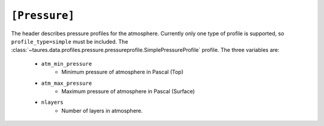 .. _pressure:

===============
``[Pressure]``
===============

The header describes pressure profiles for the atmosphere.
Currently only one type of profile is supported, so ``profile_type=simple`` must be included.
The :class:`~taures.data.profiles.pressure.pressureprofile.SimplePressureProfile` profile.
The three variables are:
    - ``atm_min_pressure``
        - Minimum pressure of atmosphere in Pascal (Top)
    - ``atm_max_pressure``
        - Maximum pressure of atmosphere in Pascal (Surface)
    - ``nlayers``
        - Number of layers in atmosphere.